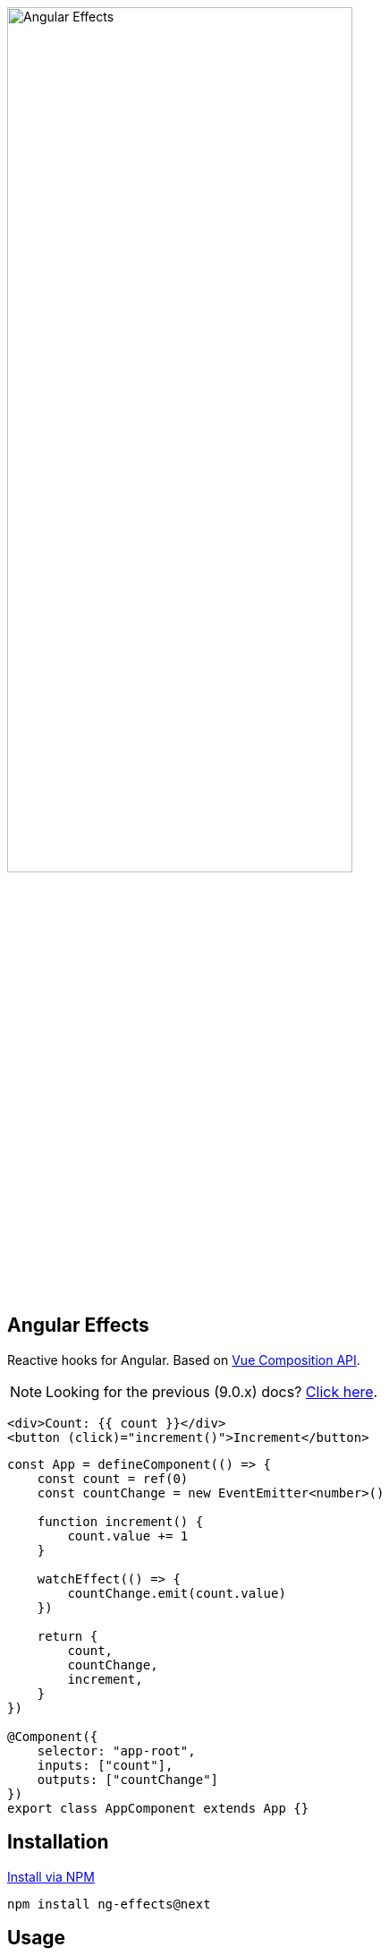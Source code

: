 :toc:
:toc-placement!:
[.text-center]
image::https://i.imgur.com/A1924dn.png[alt=Angular Effects, width=67%]

== Angular Effects

Reactive hooks for Angular. Based on https://composition-api.vuejs.org/[Vue Composition API].

NOTE: Looking for the previous (9.0.x) docs? https://github.com/stupidawesome/ng-effects/tree/master/docs[Click here].

[source, html]
----
<div>Count: {{ count }}</div>
<button (click)="increment()">Increment</button>
----
[source, typescript]
----
const App = defineComponent(() => {
    const count = ref(0)
    const countChange = new EventEmitter<number>()

    function increment() {
        count.value += 1
    }

    watchEffect(() => {
        countChange.emit(count.value)
    })

    return {
        count,
        countChange,
        increment,
    }
})

@Component({
    selector: "app-root",
    inputs: ["count"],
    outputs: ["countChange"]
})
export class AppComponent extends App {}
----

## Installation

link:https://www.npmjs.com/package/ng-effects[Install via NPM]

```bash
npm install ng-effects@next
```

## Usage

https://ngfx.io[Read the docs]
